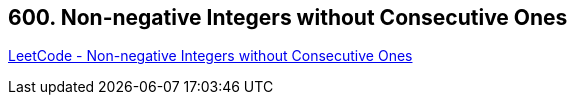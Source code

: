 == 600. Non-negative Integers without Consecutive Ones

https://leetcode.com/problems/non-negative-integers-without-consecutive-ones/[LeetCode - Non-negative Integers without Consecutive Ones]

